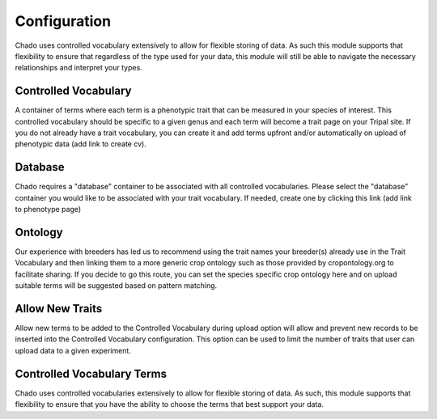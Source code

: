 Configuration
=============

Chado uses controlled vocabulary extensively to allow for flexible storing of data. As such this module supports that flexibility to ensure that regardless of the type used for your data, this module will still be able to navigate the necessary relationships and interpret your types.

Controlled Vocabulary
---------------------

A container of terms where each term is a phenotypic trait that can be measured in your species of interest. This controlled vocabulary should be specific to a given genus and each term will become a trait page on your Tripal site. If you do not already have a trait vocabulary, you can create it and add terms upfront and/or automatically on upload of phenotypic data (add link to create cv).
             
Database
--------

Chado requires a "database" container to be associated with all controlled vocabularies. Please select the "database" container you would like to be associated with your trait vocabulary. If needed, create one by clicking this link (add link to phenotype page)

Ontology
--------

Our experience with breeders has led us to recommend using the trait names your breeder(s) already use in the Trait Vocabulary and then linking them to a more generic crop ontology such as those provided by cropontology.org to facilitate sharing. If you decide to go this route, you can set the species specific crop ontology here and on upload suitable terms will be suggested based on pattern matching.
       
Allow New Traits
----------------

Allow new terms to be added to the Controlled Vocabulary during upload option will allow and prevent new records to be inserted into the Controlled Vocabulary configuration. This option can be used to limit the number of traits that user can upload data to a given experiment.
       
Controlled Vocabulary Terms
---------------------------

Chado uses controlled vocabularies extensively to allow for flexible storing of data. As such, this module supports that flexibility to ensure that you have the ability to choose the terms that best support your data.

